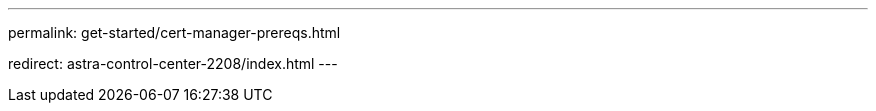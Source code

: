 ---
permalink: get-started/cert-manager-prereqs.html

redirect: astra-control-center-2208/index.html
---